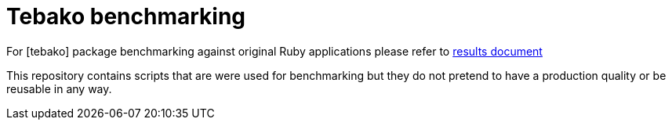 = Tebako benchmarking

For [tebako] package benchmarking against original Ruby applications please refer to https://github.com/tamatebako/tebako-benchmarking/blob/main/results/RESULTS.adoc[results document]

This repository contains scripts that are were used for benchmarking but they do not pretend to have a production quality or be reusable in any way.
